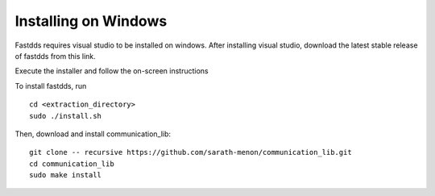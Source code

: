 Installing on Windows
=============================

Fastdds requires visual studio to be installed on windows. After installing visual studio,
download the latest stable release of fastdds from this link.

Execute the installer and follow the on-screen instructions
 
To install fastdds, run ::

  cd <extraction_directory>
  sudo ./install.sh

Then, download and install communication_lib::

  git clone -- recursive https://github.com/sarath-menon/communication_lib.git
  cd communication_lib
  sudo make install